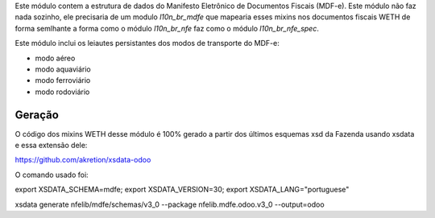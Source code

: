 Este módulo contem a estrutura de dados do ​Manifesto Eletrônico de Documentos Fiscais (MDF-e).
Este módulo não faz nada sozinho, ele precisaria de um modulo `l10n_br_mdfe` que mapearia esses mixins
nos documentos fiscais WETH de forma semlhante a forma como o módulo `l10n_br_nfe` faz como o módulo `l10n_br_nfe_spec`.

Este módulo inclui os leiautes persistantes dos modos de transporte do MDF-e:

* modo aéreo
* modo aquaviário
* modo ferroviário
* modo rodoviário



Geração
~~~~~~~

O código dos mixins WETH desse módulo é 100% gerado a partir dos últimos esquemas xsd da Fazenda usando xsdata e essa extensão dele:

https://github.com/akretion/xsdata-odoo


O comando usado foi:

export XSDATA_SCHEMA=mdfe; export XSDATA_VERSION=30; export XSDATA_LANG="portuguese"

xsdata generate nfelib/mdfe/schemas/v3_0 --package nfelib.mdfe.odoo.v3_0 --output=odoo
